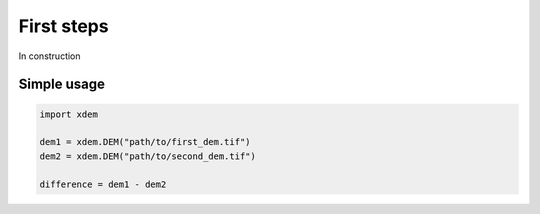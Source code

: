 .. _first_steps:

First steps
===========

In construction


Simple usage
------------

.. code-block:: python

        import xdem

        dem1 = xdem.DEM("path/to/first_dem.tif")
        dem2 = xdem.DEM("path/to/second_dem.tif")

        difference = dem1 - dem2